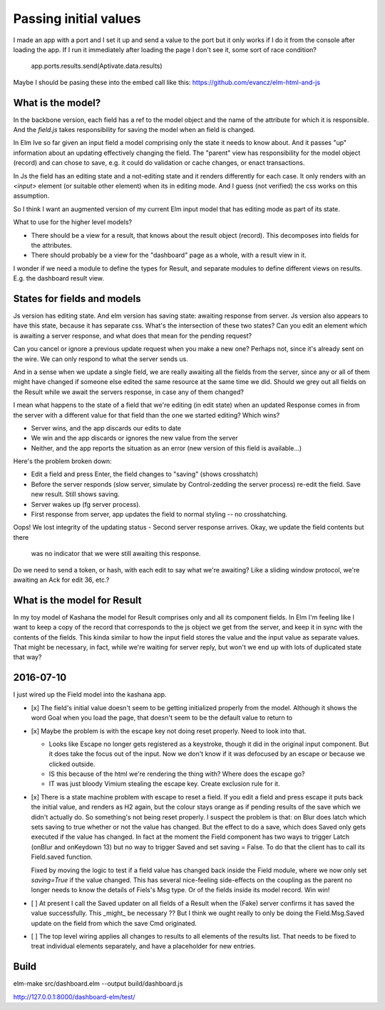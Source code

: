 
Passing initial values
======================

I made an app with a port and I set it up and send a value to the port but it
only works if I do it from the console after loading the app.  If I run it
immediately after loading the page I don't see it, some sort of race condition?

    app.ports.results.send(Aptivate.data.results)

Maybe I should be pasing these into the embed call like this:
https://github.com/evancz/elm-html-and-js

What is the model?
------------------

In the backbone version, each field has a ref to the model object and the name
of the attribute for which it is responsible.  And the `field.js` takes
responsibility for saving the model when an field is changed. 

In Elm Ive so far given an input field a model comprising only the state it
needs to know about. And it passes "up" information about an updating
effectively changing the field. The "parent" view has responsibility for the
model object (record) and can chose to save, e.g. it could do validation or
cache changes, or enact transactions.

In Js the field has an editing state and a not-editing state and it renders
differently for each case. It only renders with an `<input>` element (or
suitable other element) when its in editing mode. And I guess (not verified)
the css works on this assumption.

So I think I want an augmented version of my current Elm input model
that has editing mode as part of its state. 

What to use for the higher level models? 

- There should be a view for a result, that knows about the result object
  (record). This decomposes into fields for the attributes.

- There should probably be a view for the "dashboard" page as a whole, with a
  result view in it.

I wonder if we need a module to define the types for Result, and separate 
modules to define different views on results. E.g. the dashboard result view.

States for fields and models
----------------------------

Js version has editing state.  And elm version has saving state: awaiting
response from server. Js version also appears to have this state, because it
has separate css. What's the intersection of these two states? Can you edit
an element which is awaiting a server response, and what does that mean 
for the pending request? 

Can you cancel or ignore a previous update request when you make a new one?
Perhaps not, since it's already sent on the wire. We can only respond to what
the server sends us.

And in a sense when we update a single field, we are really awaiting all the
fields from the server, since any or all of them might have changed if someone
else edited the same resource at the same time we did. Should we grey out all 
fields on the Result while we await the servers response, in case any of them
changed?

I mean what happens to the state of a field that we're editing (in edit state) 
when an updated Response comes in from the server with a different value for
that field than the one we started editing? Which wins? 

- Server wins, and the app discards our  edits to date 
- We win and the app discards or ignores the new value from the server
- Neither, and the app reports the situation as an error (new version of this
  field is available...)

Here's the problem broken down:

- Edit a field and press Enter, the field changes to "saving" (shows crosshatch)
- Before the server responds (slow server, simulate by Control-zedding the
  server process) re-edit the field. Save new result. Still shows saving.
- Server wakes up (fg server process).
- First response from server, app updates the field to normal styling -- no 
  crosshatching.
Oops! We lost integrity of the updating status
- Second server response arrives. Okay, we update the field contents but there
  was no indicator that we were still awaiting this response.

Do we need to send a token, or hash, with each edit to say what we're awaiting?
Like a sliding window protocol, we're awaiting an Ack for edit 36, etc.?


What is the model for Result
-----------------------------

In my toy model of Kashana the model for Result comprises only and all its
component fields. In Elm I'm feeling like I want to keep a copy of the record
that corresponds to the js object we get from the server, and keep it in sync
with the contents of the fields. This kinda similar to how the input field
stores the value and the input value as separate values. That might be 
necessary, in fact, while we're waiting for server reply, but won't we end
up with lots of duplicated state that way?

2016-07-10
---------

I just wired up the Field model into the kashana app.

- [x] The field's initial value doesn't seem to be getting initialized properly
  from the model.  Although it shows the word Goal when you load the page, that
  doesn't seem to be the default value to return to

- [x]  Maybe the problem is with the escape key not doing reset properly. Need
  to look into that.

  - Looks like Escape no longer gets registered as a keystroke, though it did
    in the original input component.  But it does take the focus out of the
    input. Now we don't know if it was defocused by an escape or because we
    clicked outside.

  - IS this because of the html we're rendering the thing with? Where does the
    escape go?

  - IT was just bloody Vimium stealing the escape key. Create exclusion rule
    for it.

- [x] There is a state machine problem with escape to reset a field. If you
  edit a field and press escape it puts back the initial value, and renders as
  H2 again, but the colour stays orange as if pending results of the save which
  we didn't actually do. So something's not being reset properly. I suspect the
  problem is that: on Blur does latch which sets saving to true whether or not
  the value has changed. But the effect to do a save, which does Saved only
  gets executed if the value has changed. In fact at the moment the Field
  component has two ways to trigger Latch (onBlur and onKeydown 13) but no way
  to trigger Saved and set saving = False. To do that the client has to call
  its Field.saved function.

  Fixed by moving the logic to test if a field value has changed back inside
  the Field module, where we now only set `saving=True`	if the value changed.
  This has several nice-feeling side-effects on the coupling as the parent
  no longer needs to know the details of Fiels's Msg type. Or of the fields
  inside its model record. Win win!

- [ ] At present I call the Saved updater on all fields of a Result when the
  (Fake) server confirms it has saved the value successfully. This _might_ be
  necessary ?? But I think we ought really to only be doing the Field.Msg.Saved
  update on the field from which the save Cmd originated.

- [ ] The top level wiring applies all changes to results to all elements of
  the results list. That needs to be fixed to treat individual elements
  separately, and have a placeholder for new entries.


Build
-----

elm-make src/dashboard.elm  --output build/dashboard.js

http://127.0.0.1:8000/dashboard-elm/test/
